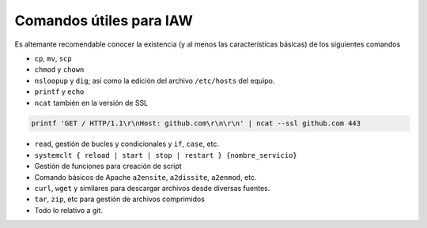 ##########################
Comandos útiles para IAW
##########################

Es altemante recomendable conocer la existencia (y al menos las características básicas) de los siguientes comandos

* ``cp``, ``mv``, ``scp``
* ``chmod`` y ``chown``
* ``nsloopup`` y ``dig``; así como la edición del archivo ``/etc/hosts`` del equipo. 
* ``printf`` y ``echo``
* ``ncat`` también en la versión de SSL

.. code-block::

    printf 'GET / HTTP/1.1\r\nHost: github.com\r\n\r\n' | ncat --ssl github.com 443

* ``read``, gestión de bucles y condicionales y ``if``, ``case``, etc.
* ``systemclt { reload | start | stop | restart } {nombre_servicio}``
* Gestión de funciones para creación de script
* Comando básicos de Apache ``a2ensite``, ``a2dissite``, ``a2enmod``, etc. 
* ``curl``, ``wget`` y similares para descargar archivos desde diversas fuentes. 
* ``tar``, ``zip``, etc para gestión de archivos comprimidos
* Todo lo relativo a git. 